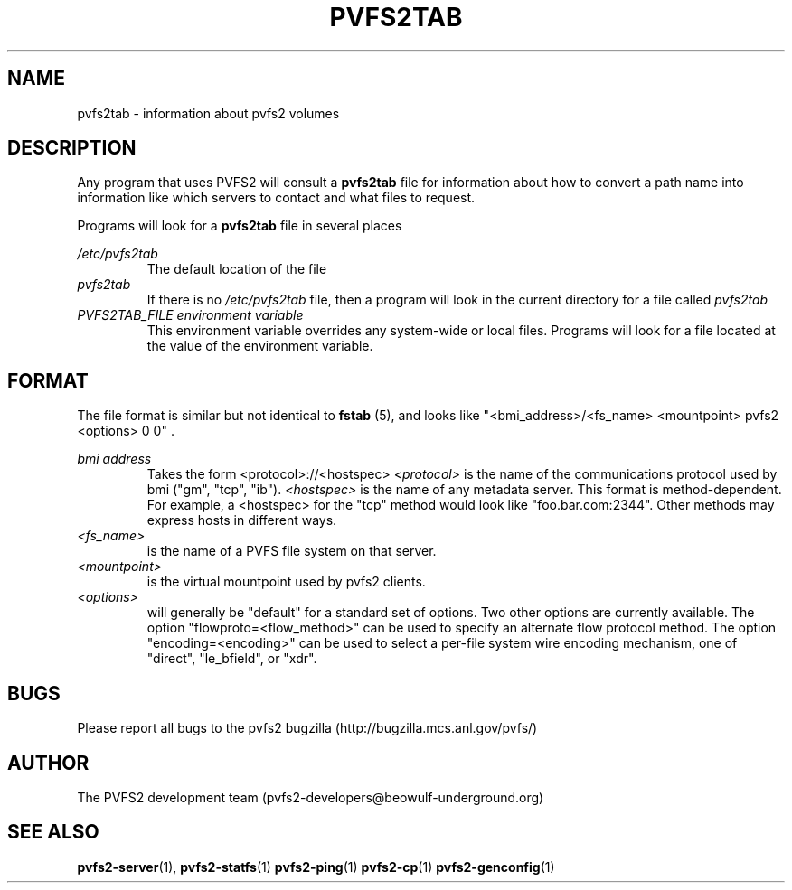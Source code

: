 .\" Process this file with
.\" groff -man -Tascii foo.1
.\"
.TH PVFS2TAB 5 "SEPTEMBER 2003"  PVFS2 "PVFS2 Manuals"
.SH NAME
pvfs2tab \- information about pvfs2 volumes
.SH DESCRIPTION
Any program that uses PVFS2 will consult a 
.B pvfs2tab
file for information about how to convert a path name into information like
which servers to contact and what files to request.

Programs will look for a 
.B pvfs2tab
file in several places

.I /etc/pvfs2tab
.RS
The default location of the file
.RE
.I pvfs2tab
.RS
If there is no 
.I /etc/pvfs2tab 
file, then a program will look in the current directory for a file called 
.I pvfs2tab
.RE
.I PVFS2TAB_FILE environment variable
.RS
This environment variable overrides any system-wide or local files.  Programs
will look for a file located at the value of the environment variable.
.RE

.SH FORMAT
The file format is similar but not identical to 
.B fstab
(5), and looks like
"<bmi_address>/<fs_name> <mountpoint> pvfs2 <options> 0 0"  .

.I bmi address
.RS
Takes the form <protocol>://<hostspec>
.I <protocol>
is the name of the communications protocol used by bmi ("gm", "tcp", "ib").
.I <hostspec> 
is the name of any metadata server.  This format is method-dependent.  For
example, a <hostspec> for the "tcp" method would look like "foo.bar.com:2344".
Other methods may express hosts in different ways.
.RE
.I <fs_name> 
.RS
is the name of a PVFS file system on that server.
.RE
.I <mountpoint>
.RS
is the virtual mountpoint used by pvfs2 clients.
.RE
.I <options>
.RS
will generally be "default" for a standard set of options.  Two other options
are currently available.  The option "flowproto=<flow_method>" can be used to
specify an alternate flow protocol method.  The option "encoding=<encoding>"
can be used to select a per-file system wire encoding mechanism, one of
"direct", "le_bfield", or "xdr".

.SH BUGS
Please report all bugs to the pvfs2 bugzilla (http://bugzilla.mcs.anl.gov/pvfs/)
.SH AUTHOR
The PVFS2 development team (pvfs2-developers@beowulf-underground.org)
.SH "SEE ALSO"
.BR pvfs2-server (1),
.BR pvfs2-statfs (1)
.BR pvfs2-ping (1)
.BR pvfs2-cp (1)
.BR pvfs2-genconfig (1)
